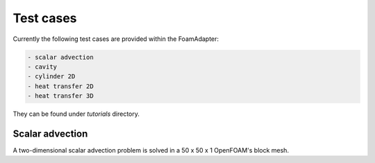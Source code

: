 Test cases
==========

Currently the following test cases are provided within the FoamAdapter:

.. code-block:: bash

    - scalar advection
    - cavity
    - cylinder 2D
    - heat transfer 2D
    - heat transfer 3D

They can be found under `tutorials` directory.


Scalar advection
^^^^^^^^^^^^^^^^

A two-dimensional scalar advection problem is solved in a 50 x 50 x 1 OpenFOAM's block mesh.